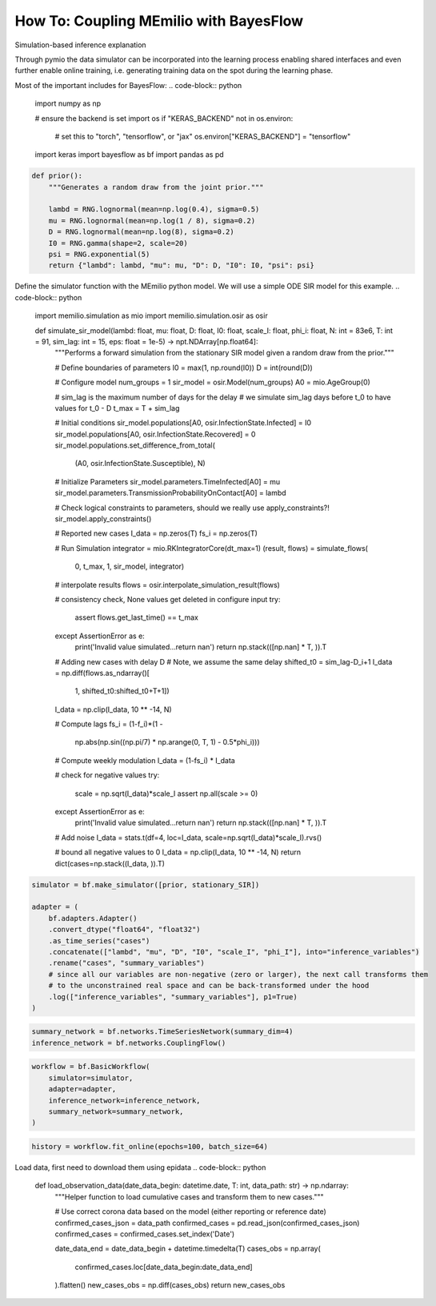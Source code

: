 How To: Coupling MEmilio with BayesFlow
========================================

Simulation-based inference explanation

Through pymio the data simulator can be incorporated into the learning process enabling shared interfaces 
and even further enable online training, i.e. generating training data on the spot during the learning phase.

Most of the important includes for BayesFlow:
.. code-block:: python

    import numpy as np

    # ensure the backend is set
    import os
    if "KERAS_BACKEND" not in os.environ:
        # set this to "torch", "tensorflow", or "jax"
        os.environ["KERAS_BACKEND"] = "tensorflow"

    import keras
    import bayesflow as bf
    import pandas as pd

.. code-block:: python

    def prior():
        """Generates a random draw from the joint prior."""

        lambd = RNG.lognormal(mean=np.log(0.4), sigma=0.5)
        mu = RNG.lognormal(mean=np.log(1 / 8), sigma=0.2)
        D = RNG.lognormal(mean=np.log(8), sigma=0.2)
        I0 = RNG.gamma(shape=2, scale=20)
        psi = RNG.exponential(5)
        return {"lambd": lambd, "mu": mu, "D": D, "I0": I0, "psi": psi}


Define the simulator function with the MEmilio python model. We will use a simple ODE SIR model for this example.
.. code-block:: python

    import memilio.simulation as mio
    import memilio.simulation.osir as osir

    def simulate_sir_model(lambd: float, mu: float, D: float, I0: float, scale_I: float, phi_i: float, N: int = 83e6, T: int = 91, sim_lag: int = 15, eps: float = 1e-5) -> npt.NDArray[np.float64]:
        """Performs a forward simulation from the stationary SIR model given a random draw from the prior."""

        # Define boundaries of parameters
        I0 = max(1, np.round(I0))
        D = int(round(D))

        # Configure model
        num_groups = 1
        sir_model = osir.Model(num_groups)
        A0 = mio.AgeGroup(0)

        # sim_lag is the maximum number of days for the delay
        # we simulate sim_lag days before t_0 to have values for t_0 - D
        t_max = T + sim_lag

        # Initial conditions
        sir_model.populations[A0, osir.InfectionState.Infected] = I0
        sir_model.populations[A0, osir.InfectionState.Recovered] = 0
        sir_model.populations.set_difference_from_total(
            (A0, osir.InfectionState.Susceptible), N)

        # Initialize Parameters
        sir_model.parameters.TimeInfected[A0] = mu
        sir_model.parameters.TransmissionProbabilityOnContact[A0] = lambd

        # Check logical constraints to parameters, should we really use apply_constraints?!
        sir_model.apply_constraints()

        # Reported new cases
        I_data = np.zeros(T)
        fs_i = np.zeros(T)

        # Run Simulation
        integrator = mio.RKIntegratorCore(dt_max=1)
        (result, flows) = simulate_flows(
            0, t_max, 1, sir_model, integrator)

        # interpolate results
        flows = osir.interpolate_simulation_result(flows)

        # consistency check, None values get deleted in configure input
        try:
            assert flows.get_last_time() == t_max
        except AssertionError as e:
            print('Invalid value simulated...return nan')
            return np.stack(([np.nan] * T, )).T

        # Adding new cases with delay D
        # Note, we assume the same delay
        shifted_t0 = sim_lag-D_i+1
        I_data = np.diff(flows.as_ndarray()[
                         1, shifted_t0:shifted_t0+T+1])
        I_data = np.clip(I_data, 10 ** -14, N)

        # Compute lags
        fs_i = (1-f_i)*(1 -
                        np.abs(np.sin((np.pi/7) * np.arange(0, T, 1) - 0.5*phi_i)))

        # Compute weekly modulation
        I_data = (1-fs_i) * I_data

        # check for negative values
        try:
            scale = np.sqrt(I_data)*scale_I
            assert np.all(scale >= 0)
        except AssertionError as e:
            print('Invalid value simulated...return nan')
            return np.stack(([np.nan] * T, )).T

        # Add noise
        I_data = stats.t(df=4, loc=I_data, scale=np.sqrt(I_data)*scale_I).rvs()

        # bound all negative values to 0
        I_data = np.clip(I_data, 10 ** -14, N)
        return dict(cases=np.stack((I_data, )).T)

.. class:: details
    test

.. code-block:: python

    simulator = bf.make_simulator([prior, stationary_SIR])

    adapter = (
        bf.adapters.Adapter()
        .convert_dtype("float64", "float32")
        .as_time_series("cases")
        .concatenate(["lambd", "mu", "D", "I0", "scale_I", "phi_I"], into="inference_variables")
        .rename("cases", "summary_variables")
        # since all our variables are non-negative (zero or larger), the next call transforms them
        # to the unconstrained real space and can be back-transformed under the hood
        .log(["inference_variables", "summary_variables"], p1=True)
    )

.. code-block:: python

    summary_network = bf.networks.TimeSeriesNetwork(summary_dim=4)
    inference_network = bf.networks.CouplingFlow()

.. code-block:: python

    workflow = bf.BasicWorkflow(
        simulator=simulator,
        adapter=adapter,
        inference_network=inference_network,
        summary_network=summary_network,
    )

.. code-block:: python

    history = workflow.fit_online(epochs=100, batch_size=64)


Load data, first need to download them using epidata
.. code-block:: python
    
    def load_observation_data(date_data_begin: datetime.date, T: int, data_path: str) -> np.ndarray:
        """Helper function to load cumulative cases and transform them to new cases."""

        # Use correct corona data based on the model (either reporting or reference date)
        confirmed_cases_json = data_path
        confirmed_cases = pd.read_json(confirmed_cases_json)
        confirmed_cases = confirmed_cases.set_index('Date')

        date_data_end = date_data_begin + datetime.timedelta(T)
        cases_obs = np.array(
            confirmed_cases.loc[date_data_begin:date_data_end]
        ).flatten()
        new_cases_obs = np.diff(cases_obs)
        return new_cases_obs